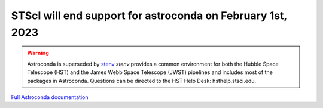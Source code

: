 STScI will end support for astroconda on February 1st, 2023
###########################################################

.. warning::
    Astroconda is superseded by `stenv <https://stenv.readthedocs.io/en/latest>`_ `stenv` provides a common environment for both the Hubble Space Telescope (HST) and the James Webb Space Telescope (JWST) pipelines and includes most of the packages in Astroconda. Questions can be directed to the HST Help Desk: hsthelp.stsci.edu.



`Full Astroconda documentation <http://astroconda.readthedocs.io/en/latest/>`_ 
